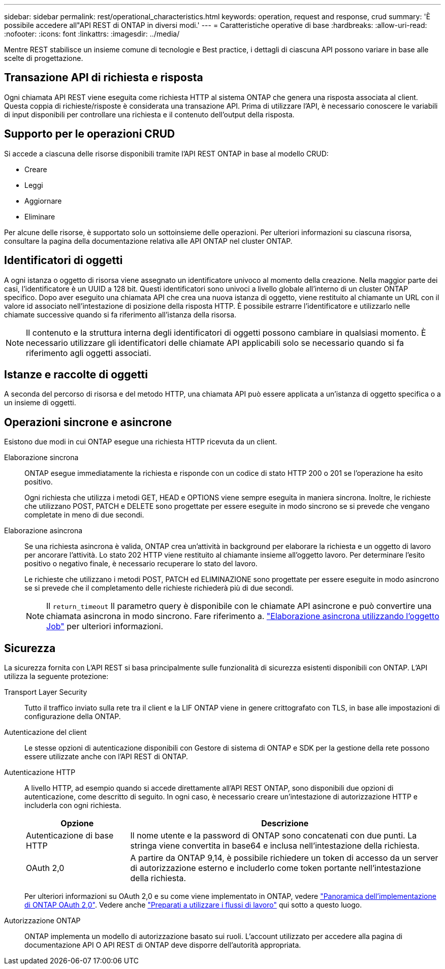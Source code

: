---
sidebar: sidebar 
permalink: rest/operational_characteristics.html 
keywords: operation, request and response, crud 
summary: 'È possibile accedere all"API REST di ONTAP in diversi modi.' 
---
= Caratteristiche operative di base
:hardbreaks:
:allow-uri-read: 
:nofooter: 
:icons: font
:linkattrs: 
:imagesdir: ../media/


[role="lead"]
Mentre REST stabilisce un insieme comune di tecnologie e Best practice, i dettagli di ciascuna API possono variare in base alle scelte di progettazione.



== Transazione API di richiesta e risposta

Ogni chiamata API REST viene eseguita come richiesta HTTP al sistema ONTAP che genera una risposta associata al client. Questa coppia di richieste/risposte è considerata una transazione API. Prima di utilizzare l'API, è necessario conoscere le variabili di input disponibili per controllare una richiesta e il contenuto dell'output della risposta.



== Supporto per le operazioni CRUD

Si accede a ciascuna delle risorse disponibili tramite l'API REST ONTAP in base al modello CRUD:

* Creare
* Leggi
* Aggiornare
* Eliminare


Per alcune delle risorse, è supportato solo un sottoinsieme delle operazioni. Per ulteriori informazioni su ciascuna risorsa, consultare la pagina della documentazione relativa alle API ONTAP nel cluster ONTAP.



== Identificatori di oggetti

A ogni istanza o oggetto di risorsa viene assegnato un identificatore univoco al momento della creazione. Nella maggior parte dei casi, l'identificatore è un UUID a 128 bit. Questi identificatori sono univoci a livello globale all'interno di un cluster ONTAP specifico. Dopo aver eseguito una chiamata API che crea una nuova istanza di oggetto, viene restituito al chiamante un URL con il valore id associato nell'intestazione di posizione della risposta HTTP. È possibile estrarre l'identificatore e utilizzarlo nelle chiamate successive quando si fa riferimento all'istanza della risorsa.


NOTE: Il contenuto e la struttura interna degli identificatori di oggetti possono cambiare in qualsiasi momento. È necessario utilizzare gli identificatori delle chiamate API applicabili solo se necessario quando si fa riferimento agli oggetti associati.



== Istanze e raccolte di oggetti

A seconda del percorso di risorsa e del metodo HTTP, una chiamata API può essere applicata a un'istanza di oggetto specifica o a un insieme di oggetti.



== Operazioni sincrone e asincrone

Esistono due modi in cui ONTAP esegue una richiesta HTTP ricevuta da un client.

Elaborazione sincrona:: ONTAP esegue immediatamente la richiesta e risponde con un codice di stato HTTP 200 o 201 se l'operazione ha esito positivo.
+
--
Ogni richiesta che utilizza i metodi GET, HEAD e OPTIONS viene sempre eseguita in maniera sincrona. Inoltre, le richieste che utilizzano POST, PATCH e DELETE sono progettate per essere eseguite in modo sincrono se si prevede che vengano completate in meno di due secondi.

--
Elaborazione asincrona:: Se una richiesta asincrona è valida, ONTAP crea un'attività in background per elaborare la richiesta e un oggetto di lavoro per ancorare l'attività. Lo stato 202 HTTP viene restituito al chiamante insieme all'oggetto lavoro. Per determinare l'esito positivo o negativo finale, è necessario recuperare lo stato del lavoro.
+
--
Le richieste che utilizzano i metodi POST, PATCH ed ELIMINAZIONE sono progettate per essere eseguite in modo asincrono se si prevede che il completamento delle richieste richiederà più di due secondi.


NOTE: Il `return_timeout` Il parametro query è disponibile con le chiamate API asincrone e può convertire una chiamata asincrona in modo sincrono. Fare riferimento a. link:../rest/asynchronous_processing.html["Elaborazione asincrona utilizzando l'oggetto Job"] per ulteriori informazioni.

--




== Sicurezza

La sicurezza fornita con L'API REST si basa principalmente sulle funzionalità di sicurezza esistenti disponibili con ONTAP. L'API utilizza la seguente protezione:

Transport Layer Security:: Tutto il traffico inviato sulla rete tra il client e la LIF ONTAP viene in genere crittografato con TLS, in base alle impostazioni di configurazione della ONTAP.
Autenticazione del client:: Le stesse opzioni di autenticazione disponibili con Gestore di sistema di ONTAP e SDK per la gestione della rete possono essere utilizzate anche con l'API REST di ONTAP.
Autenticazione HTTP:: A livello HTTP, ad esempio quando si accede direttamente all'API REST ONTAP, sono disponibili due opzioni di autenticazione, come descritto di seguito. In ogni caso, è necessario creare un'intestazione di autorizzazione HTTP e includerla con ogni richiesta.
+
--
[cols="25,75"]
|===
| Opzione | Descrizione 


| Autenticazione di base HTTP | Il nome utente e la password di ONTAP sono concatenati con due punti. La stringa viene convertita in base64 e inclusa nell'intestazione della richiesta. 


| OAuth 2,0 | A partire da ONTAP 9,14, è possibile richiedere un token di accesso da un server di autorizzazione esterno e includerlo come token portante nell'intestazione della richiesta. 
|===
Per ulteriori informazioni su OAuth 2,0 e su come viene implementato in ONTAP, vedere https://docs.netapp.com/us-en/ontap/authentication/overview-oauth2.html["Panoramica dell'implementazione di ONTAP OAuth 2,0"^]. Vedere anche link:../workflows/prepare_workflows.html["Preparati a utilizzare i flussi di lavoro"] qui sotto a questo luogo.

--
Autorizzazione ONTAP:: ONTAP implementa un modello di autorizzazione basato sui ruoli. L'account utilizzato per accedere alla pagina di documentazione API O API REST di ONTAP deve disporre dell'autorità appropriata.


